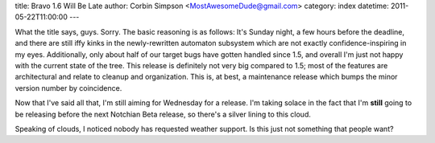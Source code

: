 title: Bravo 1.6 Will Be Late
author: Corbin Simpson <MostAwesomeDude@gmail.com>
category: index
datetime: 2011-05-22T11:00:00
---

What the title says, guys. Sorry. The basic reasoning is as follows: It's
Sunday night, a few hours before the deadline, and there are still iffy kinks
in the newly-rewritten automaton subsystem which are not exactly
confidence-inspiring in my eyes. Additionally, only about half of our target
bugs have gotten handled since 1.5, and overall I'm just not happy with the
current state of the tree. This release is definitely not very big compared to
1.5; most of the features are architectural and relate to cleanup and
organization. This is, at best, a maintenance release which bumps the minor
version number by coincidence.

Now that I've said all that, I'm still aiming for Wednesday for a release. I'm
taking solace in the fact that I'm **still** going to be releasing before the
next Notchian Beta release, so there's a silver lining to this cloud.

Speaking of clouds, I noticed nobody has requested weather support. Is this
just not something that people want?

